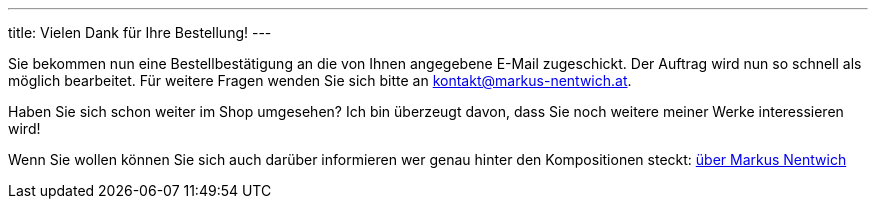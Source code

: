 ---
title: Vielen Dank für Ihre Bestellung!
---


Sie bekommen nun eine Bestellbestätigung an die von Ihnen angegebene E-Mail zugeschickt.
Der Auftrag wird nun so schnell als möglich bearbeitet.
Für weitere Fragen wenden Sie sich bitte an kontakt@markus-nentwich.at.

Haben Sie sich schon weiter im Shop umgesehen?
Ich bin überzeugt davon, dass Sie noch weitere meiner Werke interessieren wird!

Wenn Sie wollen können Sie sich auch darüber informieren wer genau hinter den Kompositionen steckt: link:/about[über Markus Nentwich]
